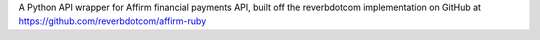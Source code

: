 A Python API wrapper for Affirm financial payments API, built off the reverbdotcom implementation on GitHub at https://github.com/reverbdotcom/affirm-ruby


